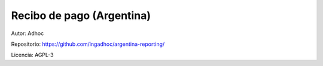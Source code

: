 ###################################################################################################
Recibo de pago (Argentina)
###################################################################################################

Autor: Adhoc

Repositorio: https://github.com/ingadhoc/argentina-reporting/

Licencia: AGPL-3

